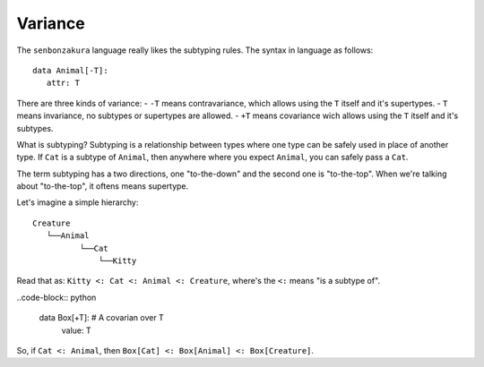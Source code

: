 ========
Variance
========

The ``senbonzakura`` language really likes the subtyping rules.
The syntax in language as follows::

   data Animal[-T]:
      attr: T

There are three kinds of variance:
- ``-T`` means contravariance, which allows using the ``T`` itself and it's supertypes.
- ``T`` means invariance, no subtypes or supertypes are allowed.
- ``+T`` means covariance wich allows using the ``T`` itself and it's subtypes.

What is subtyping?
Subtyping is a relationship between types where one type can be safely used in place
of another type.
If ``Cat`` is a subtype of ``Animal``, then anywhere where you expect ``Animal``, you
can safely pass a ``Cat``.

The term subtyping has a two directions, one "to-the-down" and the second one is
"to-the-top".
When we're talking about "to-the-top", it oftens means supertype.


Let's imagine a simple hierarchy::

	Creature
           └──Animal
                  └──Cat
                      └──Kitty

Read that as: ``Kitty <: Cat <: Animal <: Creature``, where's the ``<:`` means "is a subtype of".


..code-block:: python

   data Box[+T]:  # A covarian over T
      value: T

So, if ``Cat <: Animal``, then ``Box[Cat] <: Box[Animal] <: Box[Creature]``.
